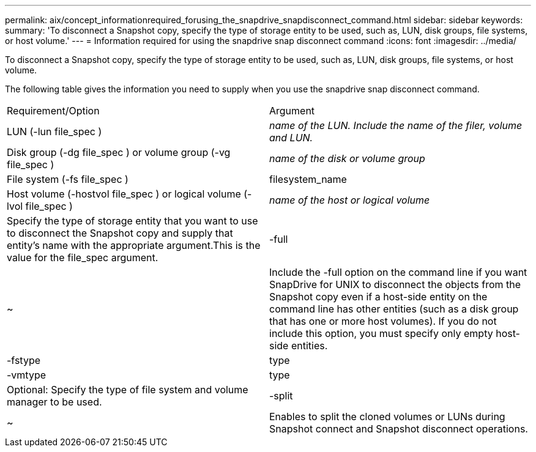 ---
permalink: aix/concept_informationrequired_forusing_the_snapdrive_snapdisconnect_command.html
sidebar: sidebar
keywords: 
summary: 'To disconnect a Snapshot copy, specify the type of storage entity to be used, such as, LUN, disk groups, file systems, or host volume.'
---
= Information required for using the snapdrive snap disconnect command
:icons: font
:imagesdir: ../media/

[.lead]
To disconnect a Snapshot copy, specify the type of storage entity to be used, such as, LUN, disk groups, file systems, or host volume.

The following table gives the information you need to supply when you use the snapdrive snap disconnect command.

|===
| Requirement/Option| Argument
a|
LUN (-lun file_spec )
a|
_name of the LUN. Include the name of the filer, volume and LUN._

a|
Disk group (-dg file_spec ) or volume group (-vg file_spec )
a|
_name of the disk or volume group_
a|
File system (-fs file_spec )
a|
filesystem_name
a|
Host volume (-hostvol file_spec ) or logical volume (-lvol file_spec )
a|
_name of the host or logical volume_
a|
Specify the type of storage entity that you want to use to disconnect the Snapshot copy and supply that entity's name with the appropriate argument.This is the value for the file_spec argument.

a|
-full
a|
~
a|
Include the -full option on the command line if you want SnapDrive for UNIX to disconnect the objects from the Snapshot copy even if a host-side entity on the command line has other entities (such as a disk group that has one or more host volumes). If you do not include this option, you must specify only empty host-side entities.
a|
-fstype
a|
type
a|
-vmtype
a|
type
a|
Optional: Specify the type of file system and volume manager to be used.
a|
-split
a|
~
a|
Enables to split the cloned volumes or LUNs during Snapshot connect and Snapshot disconnect operations.

|===
